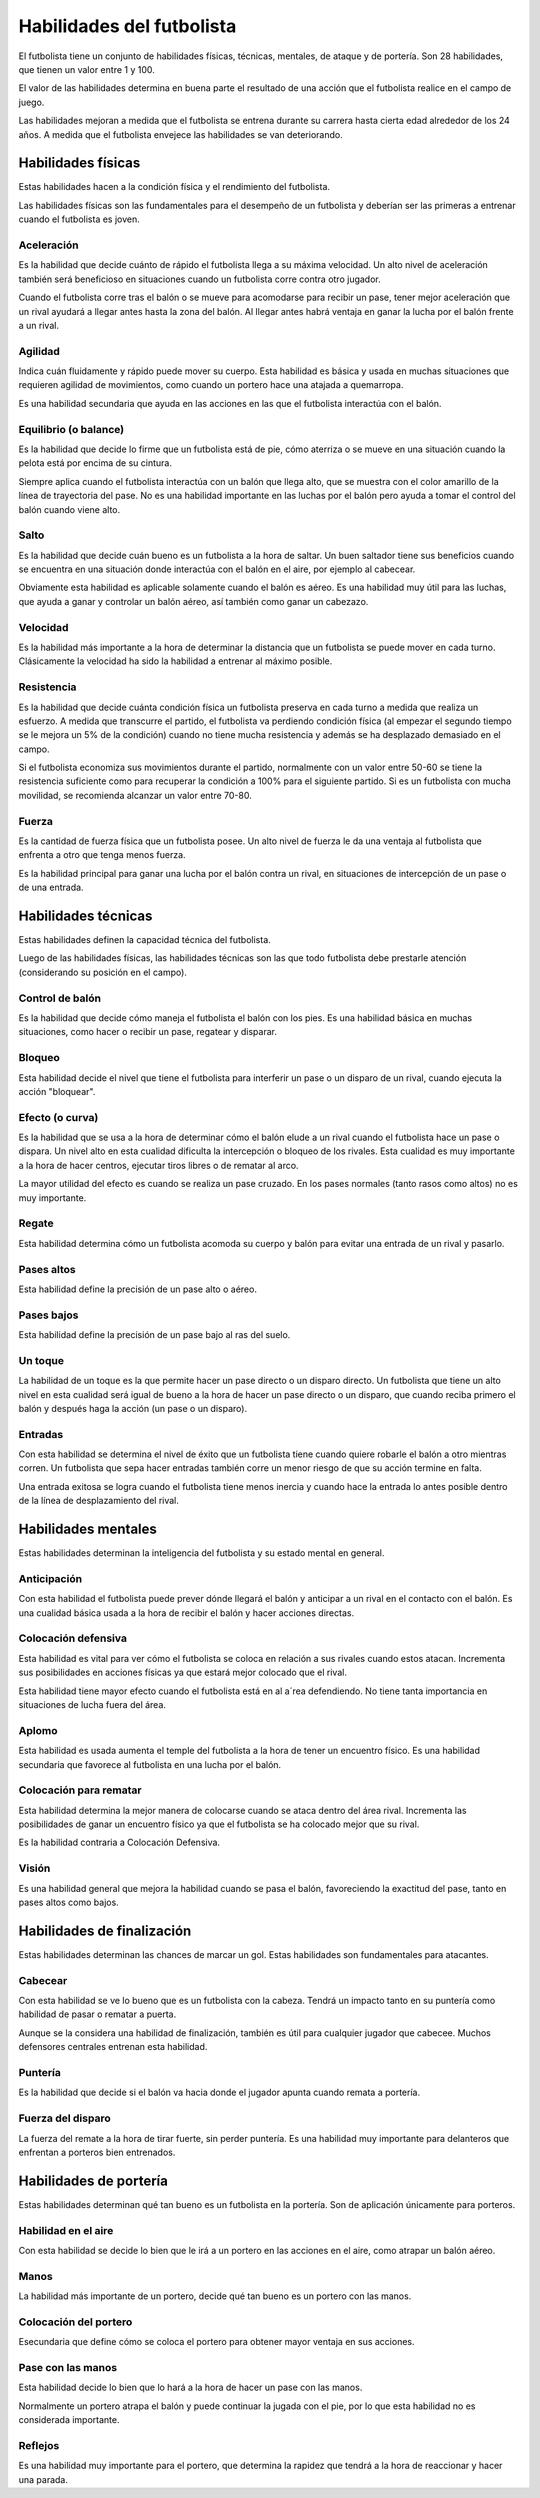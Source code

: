 Habilidades del futbolista
==========================

El futbolista tiene un conjunto de habilidades físicas, técnicas, mentales, de ataque y de portería. Son 28 habilidades, que tienen un valor entre 1 y 100.

El valor de las habilidades determina en buena parte el resultado de una acción que el futbolista realice en el campo de juego.


Las habilidades mejoran a medida que el futbolista se entrena durante su carrera hasta cierta edad alrededor de los 24 años. A medida que el futbolista envejece las habilidades se van deteriorando.



Habilidades físicas
-------------------

Estas habilidades hacen a la condición física y el rendimiento del futbolista.

Las habilidades físicas son las fundamentales para el desempeño de un futbolista y deberían ser las primeras a entrenar cuando el futbolista es joven.

Aceleración 
^^^^^^^^^^^

Es la habilidad que decide cuánto de rápido el futbolista llega a su máxima velocidad. Un alto nivel de aceleración también será beneficioso en situaciones cuando un futbolista corre contra otro jugador.

Cuando el futbolista corre tras el balón o se mueve para acomodarse para recibir un pase, tener mejor aceleración que un rival ayudará a llegar antes hasta la zona del balón. Al llegar antes habrá ventaja en ganar la lucha por el balón frente a un rival.


Agilidad
^^^^^^^^

Indica cuán fluidamente y rápido puede mover su cuerpo. Esta habilidad es básica y usada en muchas situaciones que requieren agilidad de movimientos, como cuando un portero hace una atajada a quemarropa.

Es una habilidad secundaria que ayuda en las acciones en las que el futbolista interactúa con el balón.


Equilibrio (o balance)
^^^^^^^^^^^^^^^^^^^^^^

Es la habilidad que decide lo firme que un futbolista está de pie, cómo aterriza o se mueve en una situación cuando la pelota está por encima de su cintura.

Siempre aplica cuando el futbolista interactúa con un balón que llega alto, que se muestra con el color amarillo de la línea de trayectoria del pase. No es una habilidad importante en las luchas por el balón pero ayuda a tomar el control del balón cuando viene alto.


Salto
^^^^^

Es la habilidad que decide cuán bueno es un futbolista a la hora de saltar. Un buen saltador tiene sus beneficios cuando se encuentra en una situación donde interactúa con el balón en el aire, por ejemplo al cabecear.

Obviamente esta habilidad es aplicable solamente cuando el balón es aéreo. Es una habilidad muy útil para las luchas, que ayuda a ganar y controlar un balón aéreo, así también como ganar un cabezazo.


Velocidad
^^^^^^^^^

Es la habilidad más importante a la hora de determinar la distancia que un futbolista se puede mover en cada turno. Clásicamente la velocidad ha sido la habilidad a entrenar al máximo posible.


Resistencia
^^^^^^^^^^^
Es la habilidad que decide cuánta condición física un futbolista preserva en cada turno a medida que realiza un esfuerzo. A medida que transcurre el partido, el futbolista va perdiendo condición física (al empezar el segundo tiempo se le mejora un 5% de la condición) cuando no tiene mucha resistencia y además se ha desplazado demasiado en el campo.

Si el futbolista economiza sus movimientos durante el partido, normalmente con un valor entre 50-60 se tiene la resistencia suficiente como para recuperar la condición a 100% para el siguiente partido. Si es un futbolista con mucha movilidad, se recomienda alcanzar un valor entre 70-80.


Fuerza
^^^^^^

Es la cantidad de fuerza física que un futbolista posee. Un alto nivel de fuerza le da una ventaja al futbolista que enfrenta a otro que tenga menos fuerza.

Es la habilidad principal para ganar una lucha por el balón contra un rival, en situaciones de intercepción de un pase o de una entrada.


Habilidades técnicas
--------------------

Estas habilidades definen la capacidad técnica del futbolista.

Luego de las habilidades físicas, las habilidades técnicas son las que todo futbolista debe prestarle atención (considerando su posición en el campo).


Control de balón
^^^^^^^^^^^^^^^^

Es la habilidad que decide cómo maneja el futbolista el balón con los pies. Es una habilidad básica en muchas situaciones, como hacer o recibir un pase, regatear y disparar.


Bloqueo
^^^^^^^

Esta habilidad decide el nivel que tiene el futbolista para interferir un pase o un disparo de un rival, cuando ejecuta la acción "bloquear".

Efecto (o curva)
^^^^^^^^^^^^^^^^

Es la habilidad que se usa a la hora de determinar cómo el balón elude a un rival cuando el futbolista hace un pase o  dispara. Un nivel alto en esta cualidad dificulta la intercepción o bloqueo de los rivales. Esta cualidad es muy importante a la hora de hacer centros, ejecutar tiros libres o de rematar al arco.

La mayor utilidad del efecto es cuando se realiza un pase cruzado. En los pases normales (tanto rasos como altos) no es muy importante.


Regate
^^^^^^

Esta habilidad determina cómo un futbolista acomoda su cuerpo y balón para evitar una entrada de un rival y pasarlo.


Pases altos
^^^^^^^^^^^

Esta habilidad define la precisión de un pase alto o aéreo.


Pases bajos
^^^^^^^^^^^

Esta habilidad define la precisión de un pase bajo al ras del suelo.


Un toque
^^^^^^^^

La habilidad de un toque es la que permite hacer un pase directo o un disparo directo. Un futbolista que tiene un alto nivel en esta cualidad será igual de bueno a la hora de hacer un pase directo  o un disparo, que cuando reciba primero el balón y después haga la acción (un pase o un disparo).


Entradas
^^^^^^^^

Con esta habilidad se determina el nivel de éxito que un futbolista tiene cuando quiere robarle el balón a otro mientras corren. Un futbolista que sepa hacer entradas también corre un menor riesgo de que su acción termine en falta.

Una entrada exitosa se logra cuando el futbolista tiene menos inercia y cuando hace la entrada lo antes posible dentro de la línea de desplazamiento del rival.


Habilidades mentales
--------------------

Estas habilidades determinan la inteligencia del futbolista y su estado mental en general.


Anticipación
^^^^^^^^^^^^

Con esta habilidad el futbolista puede prever dónde llegará el balón y anticipar a un rival en el contacto con el balón. Es una cualidad básica usada a la hora de recibir el balón y hacer acciones directas.


Colocación defensiva
^^^^^^^^^^^^^^^^^^^^

Esta habilidad es vital para ver cómo el futbolista se coloca en relación a sus rivales cuando estos atacan.  Incrementa sus posibilidades en acciones físicas ya que estará mejor colocado que el rival.

Esta habilidad tiene mayor efecto cuando el futbolista está en al a´rea defendiendo. No tiene tanta importancia en situaciones de lucha fuera del área.


Aplomo
^^^^^^

Esta habilidad es usada aumenta el temple del  futbolista a la hora de tener un encuentro físico. Es una habilidad secundaria que favorece al futbolista en una lucha por el balón.

Colocación para rematar
^^^^^^^^^^^^^^^^^^^^^^^

Esta habilidad determina la mejor manera de colocarse cuando se ataca dentro del área rival. Incrementa las posibilidades de ganar un encuentro físico ya que el futbolista se ha colocado mejor que su rival.

Es la habilidad contraria a Colocación Defensiva.


Visión
^^^^^^

Es una habilidad general que mejora la habilidad cuando se pasa el balón, favoreciendo la exactitud del pase, tanto en pases altos como bajos.


Habilidades de finalización
---------------------------

Estas habilidades determinan las chances de marcar un gol. Estas habilidades son fundamentales para atacantes.

Cabecear
^^^^^^^^

Con esta habilidad se ve lo bueno que es un futbolista con la cabeza. Tendrá un impacto tanto en su puntería como habilidad de pasar o rematar a puerta.

Aunque se la considera una habilidad de finalización, también es útil para cualquier jugador que cabecee. Muchos defensores centrales entrenan esta habilidad.


Puntería
^^^^^^^^

Es la habilidad que decide si el balón va hacia donde el jugador apunta cuando remata a portería.


Fuerza del disparo
^^^^^^^^^^^^^^^^^^

La fuerza del remate a la hora de tirar fuerte, sin perder puntería. Es una habilidad muy importante para delanteros que enfrentan a porteros bien entrenados.


Habilidades de portería
-----------------------

Estas habilidades determinan qué tan bueno es un futbolista en la portería. Son de aplicación únicamente para porteros.

Habilidad en el aire
^^^^^^^^^^^^^^^^^^^^

Con esta habilidad se decide lo bien que le irá a un portero en las acciones en el aire, como atrapar un balón aéreo. 

Manos
^^^^^

La habilidad más importante de un portero, decide qué tan bueno es un portero con las manos.

Colocación del portero
^^^^^^^^^^^^^^^^^^^^^^

Esecundaria que define cómo se coloca el portero para obtener mayor ventaja en sus acciones.


Pase con las manos
^^^^^^^^^^^^^^^^^^

Esta habilidad decide lo bien que lo hará a la hora de hacer un pase con las manos.

Normalmente un portero atrapa el balón y puede continuar la jugada con el pie, por lo que esta habilidad no es considerada importante.

Reflejos
^^^^^^^^

Es una habilidad muy importante para el portero, que determina la rapidez que tendrá a la hora de  reaccionar y hacer una parada.


